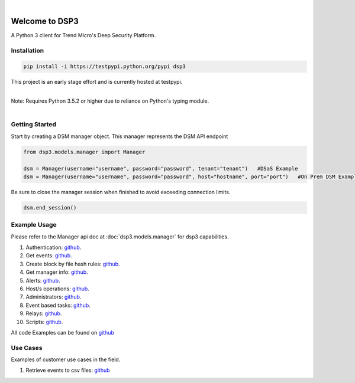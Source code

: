 .. deep_security documentation master file, created by
   sphinx-quickstart on Wed Nov  2 16:08:12 2016.
   You can adapt this file completely to your liking, but it should at least
   contain the root `toctree` directives...


|
Welcome to DSP3
===============

A Python 3 client for Trend Micro's Deep Security Platform.


Installation
------------

.. code-block:: python

   pip install -i https://testpypi.python.org/pypi dsp3

This project is an early stage effort and is currently hosted at testpypi.

|
| Note: Requires Python 3.5.2 or higher due to reliance on Python's typing module.
|


Getting Started
---------------
Start by creating a DSM manager object. This manager represents the DSM API endpoint

.. code-block:: python

   from dsp3.models.manager import Manager

   dsm = Manager(username="username", password="password", tenant="tenant")   #DSaS Example
   dsm = Manager(username="username", password="password", host="hostname", port="port")   #On Prem DSM Example


Be sure to close the manager session when finished to avoid exceeding connection limits.

.. code-block:: python

   dsm.end_session()




Example Usage
--------------
Please refer to the Manager api doc at :doc:`dsp3.models.manager` for dsp3 capabilities.


1.  Authentication: `github <https://github.com/jeffthorne/DSP3/blob/master/examples/authentication.py/>`_.
2.  Get events: `github <https://github.com/jeffthorne/DSP3/blob/master/examples/get_events.py/>`_.
3.  Create block by file hash rules: `github <https://github.com/jeffthorne/DSP3/blob/master/examples/block_by_hash.py/>`_.
4.  Get manager info: `github <https://github.com/jeffthorne/DSP3/blob/master/examples/manager_info.py/>`_.
5.  Alerts: `github <https://github.com/jeffthorne/DSP3/blob/master/examples/alerts.py/>`_.
6.  Host/s operations: `github <https://github.com/jeffthorne/DSP3/blob/master/examples/host.py/>`_.
7.  Administrators: `github <https://github.com/jeffthorne/DSP3/blob/master/examples/administrators.py/>`_.
8.  Event based tasks: `github <https://github.com/jeffthorne/DSP3/blob/master/examples/event_based.py/>`_.
9.  Relays: `github <https://github.com/jeffthorne/DSP3/blob/master/examples/relays.py/>`_.
10. Scripts: `github <https://github.com/jeffthorne/DSP3/blob/master/examples/scripts.py/>`_.

All code Examples can be found on `github <https://github.com/jeffthorne/DSP3/tree/master/examples/>`_


Use Cases
---------

Examples of customer use cases in the field.

1. Retrieve events to csv files: `github <https://github.com/jeffthorne/DSP3/blob/master/usecases/eventscsv.py>`_
